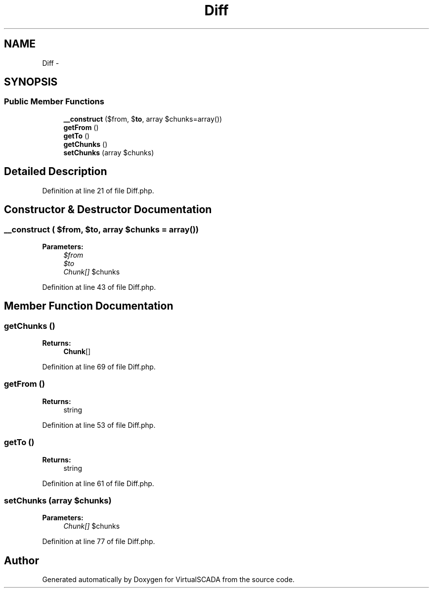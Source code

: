 .TH "Diff" 3 "Tue Apr 14 2015" "Version 1.0" "VirtualSCADA" \" -*- nroff -*-
.ad l
.nh
.SH NAME
Diff \- 
.SH SYNOPSIS
.br
.PP
.SS "Public Member Functions"

.in +1c
.ti -1c
.RI "\fB__construct\fP ($from, $\fBto\fP, array $chunks=array())"
.br
.ti -1c
.RI "\fBgetFrom\fP ()"
.br
.ti -1c
.RI "\fBgetTo\fP ()"
.br
.ti -1c
.RI "\fBgetChunks\fP ()"
.br
.ti -1c
.RI "\fBsetChunks\fP (array $chunks)"
.br
.in -1c
.SH "Detailed Description"
.PP 
Definition at line 21 of file Diff\&.php\&.
.SH "Constructor & Destructor Documentation"
.PP 
.SS "__construct ( $from,  $to, array $chunks = \fCarray()\fP)"

.PP
\fBParameters:\fP
.RS 4
\fI$from\fP 
.br
\fI$to\fP 
.br
\fIChunk[]\fP $chunks 
.RE
.PP

.PP
Definition at line 43 of file Diff\&.php\&.
.SH "Member Function Documentation"
.PP 
.SS "getChunks ()"

.PP
\fBReturns:\fP
.RS 4
\fBChunk\fP[] 
.RE
.PP

.PP
Definition at line 69 of file Diff\&.php\&.
.SS "getFrom ()"

.PP
\fBReturns:\fP
.RS 4
string 
.RE
.PP

.PP
Definition at line 53 of file Diff\&.php\&.
.SS "getTo ()"

.PP
\fBReturns:\fP
.RS 4
string 
.RE
.PP

.PP
Definition at line 61 of file Diff\&.php\&.
.SS "setChunks (array $chunks)"

.PP
\fBParameters:\fP
.RS 4
\fIChunk[]\fP $chunks 
.RE
.PP

.PP
Definition at line 77 of file Diff\&.php\&.

.SH "Author"
.PP 
Generated automatically by Doxygen for VirtualSCADA from the source code\&.
